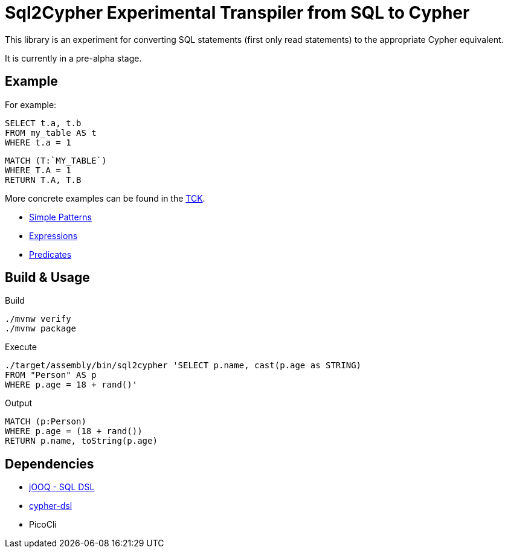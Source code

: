 = Sql2Cypher Experimental Transpiler from SQL to Cypher

This library is an experiment for converting SQL statements (first only read statements) to the appropriate Cypher equivalent.

It is currently in a pre-alpha stage.

== Example

For example:

[source,SQL]
----
SELECT t.a, t.b
FROM my_table AS t
WHERE t.a = 1
----

[source,Cypher]
----
MATCH (T:`MY_TABLE`) 
WHERE T.A = 1 
RETURN T.A, T.B
----

More concrete examples can be found in the link:src/test/resources[TCK].

* link:src/test/resources/simple.adoc[Simple Patterns]
* link:src/test/resources/expressions.adoc[Expressions]
* link:src/test/resources/predicates.adoc[Predicates]

== Build & Usage

.Build
[source,shell]
----
./mvnw verify
./mvnw package
----

.Execute
[source,shell]
----
./target/assembly/bin/sql2cypher 'SELECT p.name, cast(p.age as STRING)
FROM "Person" AS p
WHERE p.age = 18 + rand()'
----

.Output
[source,cypher]
----
MATCH (p:Person)
WHERE p.age = (18 + rand())
RETURN p.name, toString(p.age)
----

== Dependencies

* https://github.com/jOOQ[jOOQ - SQL DSL]
* https://github.com/neo4j-contrib/cypher-dsl[cypher-dsl]
* PicoCli